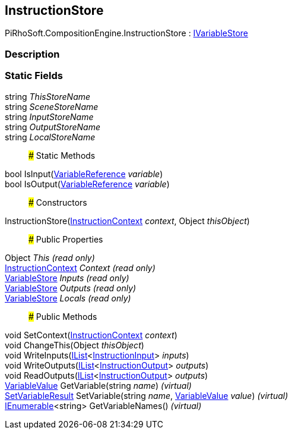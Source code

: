 [#reference/instruction-store]

## InstructionStore

PiRhoSoft.CompositionEngine.InstructionStore : <<reference/i-variable-store.html,IVariableStore>>

### Description

### Static Fields

string _ThisStoreName_::

string _SceneStoreName_::

string _InputStoreName_::

string _OutputStoreName_::

string _LocalStoreName_::

### Static Methods

bool IsInput(<<reference/variable-reference.html,VariableReference>> _variable_)::

bool IsOutput(<<reference/variable-reference.html,VariableReference>> _variable_)::

### Constructors

InstructionStore(<<reference/instruction-context.html,InstructionContext>> _context_, Object _thisObject_)::

### Public Properties

Object _This_ _(read only)_::

<<reference/instruction-context.html,InstructionContext>> _Context_ _(read only)_::

<<reference/variable-store.html,VariableStore>> _Inputs_ _(read only)_::

<<reference/variable-store.html,VariableStore>> _Outputs_ _(read only)_::

<<reference/variable-store.html,VariableStore>> _Locals_ _(read only)_::

### Public Methods

void SetContext(<<reference/instruction-context.html,InstructionContext>> _context_)::

void ChangeThis(Object _thisObject_)::

void WriteInputs(https://docs.microsoft.com/en-us/dotnet/api/System.Collections.Generic.IList-1[IList^]<<<reference/instruction-input.html,InstructionInput>>> _inputs_)::

void WriteOutputs(https://docs.microsoft.com/en-us/dotnet/api/System.Collections.Generic.IList-1[IList^]<<<reference/instruction-output.html,InstructionOutput>>> _outputs_)::

void ReadOutputs(https://docs.microsoft.com/en-us/dotnet/api/System.Collections.Generic.IList-1[IList^]<<<reference/instruction-output.html,InstructionOutput>>> _outputs_)::

<<reference/variable-value.html,VariableValue>> GetVariable(string _name_) _(virtual)_::

<<reference/set-variable-result.html,SetVariableResult>> SetVariable(string _name_, <<reference/variable-value.html,VariableValue>> _value_) _(virtual)_::

https://docs.microsoft.com/en-us/dotnet/api/System.Collections.Generic.IEnumerable-1[IEnumerable^]<string> GetVariableNames() _(virtual)_::